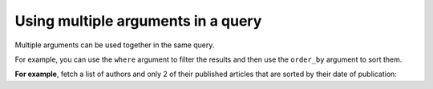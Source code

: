 .. meta::
   :description: Use multiple arguments in a query in Hasura using Postgres
   :keywords: hasura, docs, query, multiple arguments, postgres

.. _multiple_arguments_query_postgres:

Using multiple arguments in a query
===================================

.. contents:: Table of contents
  :backlinks: none
  :depth: 2
  :local:

Multiple arguments can be used together in the same query.

For example, you can use the ``where`` argument to filter the results and then use the ``order_by`` argument to
sort them.

**For example**, fetch a list of authors and only 2 of their published articles that are sorted by their date
of publication:

.. graphiql::
  :view_only:
  :query:
    query {
      author {
        id
        name
        articles(
          where: {is_published: {_eq: true}},
          order_by: {published_on: desc},
          limit: 2
        ) {
          id
          title
          is_published
          published_on
        }
      }
    }
  :response:
    {
      "data": {
        "author": [
          {
            "id": 1,
            "name": "Justin",
            "articles": [
              {
                "is_published": true,
                "id": 16,
                "title": "sem duis aliquam",
                "published_on": "2018-02-14"
              },
              {
                "is_published": true,
                "id": 15,
                "title": "vel dapibus at",
                "published_on": "2018-01-02"
              }
            ]
          },
          {
            "id": 2,
            "name": "Beltran",
            "articles": [
              {
                "is_published": true,
                "id": 2,
                "title": "a nibh",
                "published_on": "2018-06-10"
              },
              {
                "is_published": true,
                "id": 9,
                "title": "sit amet",
                "published_on": "2017-05-16"
              }
            ]
          },
          {
            "id": 3,
            "name": "Sidney",
            "articles": [
              {
                "is_published": true,
                "id": 6,
                "title": "sapien ut",
                "published_on": "2018-01-08"
              },
              {
                "is_published": true,
                "id": 11,
                "title": "turpis eget",
                "published_on": "2017-04-14"
              }
            ]
          },
          {
            "id": 4,
            "name": "Anjela",
            "articles": [
              {
                "is_published": true,
                "id": 1,
                "title": "sit amet",
                "published_on": "2017-08-09"
              },
              {
                "is_published": true,
                "id": 3,
                "title": "amet justo morbi",
                "published_on": "2017-05-26"
              }
            ]
          }
        ]
      }
    }
